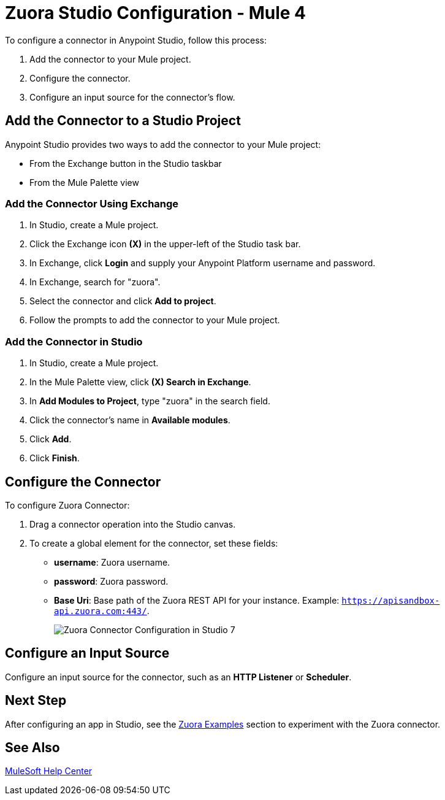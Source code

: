 = Zuora Studio Configuration - Mule 4

To configure a connector in Anypoint Studio, follow this process:

. Add the connector to your Mule project.
. Configure the connector.
. Configure an input source for the connector's flow.

== Add the Connector to a Studio Project

Anypoint Studio provides two ways to add the connector to your Mule project:

* From the Exchange button in the Studio taskbar
* From the Mule Palette view

=== Add the Connector Using Exchange

. In Studio, create a Mule project.
. Click the Exchange icon *(X)* in the upper-left of the Studio task bar.
. In Exchange, click *Login* and supply your Anypoint Platform username and password.
. In Exchange, search for "zuora".
. Select the connector and click *Add to project*.
. Follow the prompts to add the connector to your Mule project.

=== Add the Connector in Studio

. In Studio, create a Mule project.
. In the Mule Palette view, click *(X) Search in Exchange*.
. In *Add Modules to Project*, type "zuora" in the search field.
. Click the connector's name in *Available modules*.
. Click *Add*.
. Click *Finish*.

== Configure the Connector

To configure Zuora Connector:

. Drag a connector operation into the Studio canvas.
. To create a global element for the connector, set these fields:
+
** *username*: Zuora username.
** *password*: Zuora password.
** *Base Uri*: Base path of the Zuora REST API for your instance. Example: `https://apisandbox-api.zuora.com:443/`.
+

image::zuora-5-basic-auth-studio.png[Zuora Connector Configuration in Studio 7]

== Configure an Input Source

Configure an input source for the connector, such as an *HTTP Listener* or *Scheduler*.

== Next Step

After configuring an app in Studio, see the xref:zuora-connector-examples.adoc[Zuora Examples] section to experiment with the Zuora connector.

== See Also

https://help.mulesoft.com[MuleSoft Help Center]
